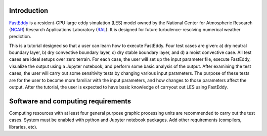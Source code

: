 Introduction
============

`FastEddy`_ is a resident-GPU large eddy simulation (LES) model owned by the National Center for Atmospheric Research (`NCAR`_) Research Applications Laboratory (`RAL`_). It is designed for future turbulence-resolving numerical weather prediction. 

.. _FastEddy: https://ral.ucar.edu/solutions/products/fasteddy
.. _NCAR: https://ncar.ucar.edu
.. _RAL: https://ral.ucar.edu

This is a tutorial designed so that a user can learn how to execute FastEddy. Four test cases are given: a) dry neutral boundary layer, b) dry convective boundary layer, c) dry stable boundary layer, and d) a moist convective case. All test cases are ideal setups over zero terrain. For each case, the user will set up the input parameter file, execute FastEddy, visualize the output using a Jupyter notebook, and perform some basic analysis of the output. After examining the test cases, the user will carry out some sensitivity tests by changing various input parameters. The purpose of these tests are for the user to become more familiar with the input parameters, and how changes to those parameters affect the output. After the tutorial, the user is expected to have basic knowledge of carryout out LES using FastEddy. 

Software and computing requirements
===================================

Computing resources with at least four general purpose graphic processing units are recommended to carry out the test cases. System must be enabled with python and Jupyter notebook packages. Add other requirements (compilers, libraries, etc).

